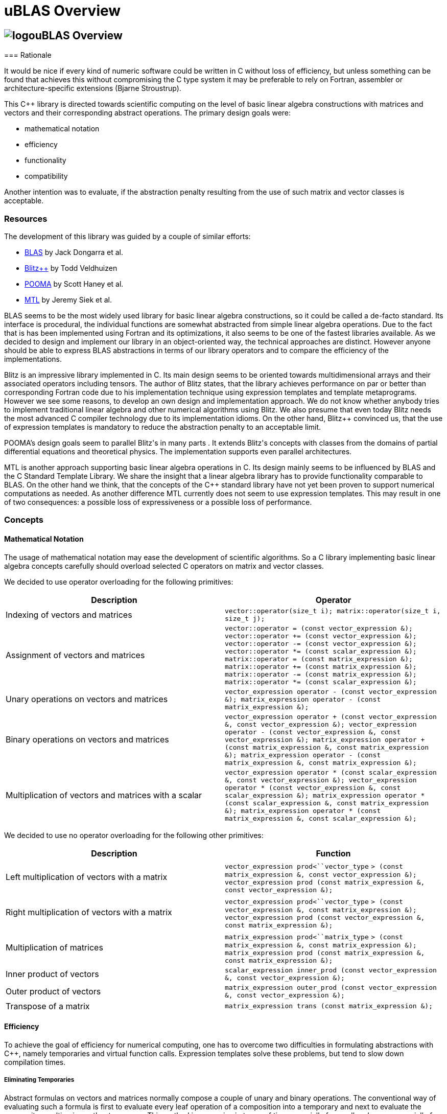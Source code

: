 = uBLAS Overview

== image:../../../../boost.png[logo]uBLAS Overview

[[toc]]=== Rationale

It would be nice if every kind of numeric software could be written in
C++ without loss of efficiency, but unless something can be found that
achieves this without compromising the C++ type system it may be
preferable to rely on Fortran, assembler or architecture-specific
extensions (Bjarne Stroustrup).

This C++ library is directed towards scientific computing on the level
of basic linear algebra constructions with matrices and vectors and
their corresponding abstract operations. The primary design goals were:

* mathematical notation
* efficiency
* functionality
* compatibility

Another intention was to evaluate, if the abstraction penalty resulting
from the use of such matrix and vector classes is acceptable.

=== Resources

The development of this library was guided by a couple of similar
efforts:

* http://www.netlib.org/blas/index.html[BLAS] by Jack Dongarra et al.
* http://www.oonumerics.org/blitz/[Blitz++] by Todd Veldhuizen
* http://acts.nersc.gov/pooma/[POOMA] by Scott Haney et al.
* http://www.lsc.nd.edu/research/mtl/[MTL] by Jeremy Siek et al.

BLAS seems to be the most widely used library for basic linear algebra
constructions, so it could be called a de-facto standard. Its interface
is procedural, the individual functions are somewhat abstracted from
simple linear algebra operations. Due to the fact that is has been
implemented using Fortran and its optimizations, it also seems to be one
of the fastest libraries available. As we decided to design and
implement our library in an object-oriented way, the technical
approaches are distinct. However anyone should be able to express BLAS
abstractions in terms of our library operators and to compare the
efficiency of the implementations.

Blitz++ is an impressive library implemented in C++. Its main design
seems to be oriented towards multidimensional arrays and their
associated operators including tensors. The author of Blitz++ states,
that the library achieves performance on par or better than
corresponding Fortran code due to his implementation technique using
expression templates and template metaprograms. However we see some
reasons, to develop an own design and implementation approach. We do not
know whether anybody tries to implement traditional linear algebra and
other numerical algorithms using Blitz++. We also presume that even
today Blitz++ needs the most advanced C++ compiler technology due to its
implementation idioms. On the other hand, Blitz++ convinced us, that the
use of expression templates is mandatory to reduce the abstraction
penalty to an acceptable limit.

POOMA's design goals seem to parallel Blitz++'s in many parts . It
extends Blitz++'s concepts with classes from the domains of partial
differential equations and theoretical physics. The implementation
supports even parallel architectures.

MTL is another approach supporting basic linear algebra operations in
C++. Its design mainly seems to be influenced by BLAS and the C++
Standard Template Library. We share the insight that a linear algebra
library has to provide functionality comparable to BLAS. On the other
hand we think, that the concepts of the C++ standard library have not
yet been proven to support numerical computations as needed. As another
difference MTL currently does not seem to use expression templates. This
may result in one of two consequences: a possible loss of expressiveness
or a possible loss of performance.

=== Concepts

==== Mathematical Notation

The usage of mathematical notation may ease the development of
scientific algorithms. So a C++ library implementing basic linear
algebra concepts carefully should overload selected C++ operators on
matrix and vector classes.

We decided to use operator overloading for the following primitives:

[cols=",",options="header",]
|===
|Description |Operator
|Indexing of vectors and matrices
|`vector::operator(size_t i); matrix::operator(size_t i, size_t j);`

|Assignment of vectors and matrices
|`vector::operator = (const vector_expression &); vector::operator += (const vector_expression &); vector::operator -= (const vector_expression &); vector::operator *= (const scalar_expression &); matrix::operator = (const matrix_expression &); matrix::operator += (const matrix_expression &); matrix::operator -= (const matrix_expression &); matrix::operator *= (const scalar_expression &);`

|Unary operations on vectors and matrices
|`vector_expression operator - (const vector_expression &); matrix_expression operator - (const matrix_expression &);`

|Binary operations on vectors and matrices
|`vector_expression operator + (const vector_expression &, const vector_expression &); vector_expression operator - (const vector_expression &, const vector_expression &); matrix_expression operator + (const matrix_expression &, const matrix_expression &); matrix_expression operator - (const matrix_expression &, const matrix_expression &);`

|Multiplication of vectors and matrices with a scalar
|`vector_expression operator * (const scalar_expression &, const vector_expression &); vector_expression operator * (const vector_expression &, const scalar_expression &); matrix_expression operator * (const scalar_expression &, const matrix_expression &); matrix_expression operator * (const matrix_expression &, const scalar_expression &);`
|===

We decided to use no operator overloading for the following other
primitives:

[cols=",",options="header",]
|===
|Description |Function
|Left multiplication of vectors with a matrix
|`vector_expression prod<``vector_type`
`> (const matrix_expression &, const vector_expression &); vector_expression prod (const matrix_expression &, const vector_expression &);`

|Right multiplication of vectors with a matrix
|`vector_expression prod<``vector_type`
`> (const vector_expression &, const matrix_expression &); vector_expression prod (const vector_expression &, const matrix_expression &);`

|Multiplication of matrices |`matrix_expression prod<``matrix_type`
`> (const matrix_expression &, const matrix_expression &); matrix_expression prod (const matrix_expression &, const matrix_expression &);`

|Inner product of vectors
|`scalar_expression inner_prod (const vector_expression &, const vector_expression &);`

|Outer product of vectors
|`matrix_expression outer_prod (const vector_expression &, const vector_expression &);`

|Transpose of a matrix
|`matrix_expression trans (const matrix_expression &);`
|===

==== Efficiency

To achieve the goal of efficiency for numerical computing, one has to
overcome two difficulties in formulating abstractions with C++, namely
temporaries and virtual function calls. Expression templates solve these
problems, but tend to slow down compilation times.

===== Eliminating Temporaries

Abstract formulas on vectors and matrices normally compose a couple of
unary and binary operations. The conventional way of evaluating such a
formula is first to evaluate every leaf operation of a composition into
a temporary and next to evaluate the composite resulting in another
temporary. This method is expensive in terms of time especially for
small and space especially for large vectors and matrices. The approach
to solve this problem is to use lazy evaluation as known from modern
functional programming languages. The principle of this approach is to
evaluate a complex expression element wise and to assign it directly to
the target.

Two interesting and dangerous facts result:

===== Aliases

One may get serious side effects using element wise evaluation on
vectors or matrices. Consider the matrix vector product _x = A x_.
Evaluation of __A__~_1_~_x_ and assignment to __x__~_1_~ changes the
right hand side, so that the evaluation of __A__~_2_~_x_ returns a wrong
result. In this case there are *aliases* of the elements __x__~_n_~ on
both the left and right hand side of the assignment.

Our solution for this problem is to evaluate the right hand side of an
assignment into a temporary and then to assign this temporary to the
left hand side. To allow further optimizations, we provide a
corresponding member function for every assignment operator and also a
link:operations_overview.html#noalias[`noalias` syntax.] By using this
syntax a programmer can confirm, that the left and right hand sides of
an assignment are independent, so that element wise evaluation and
direct assignment to the target is safe.

===== Complexity

The computational complexity may be unexpectedly large under certain
cirumstances. Consider the chained matrix vector product _A (B x)_.
Conventional evaluation of _A (B x)_ is quadratic. Deferred evaluation
of __B x__~_i_~ is linear. As every element __B x__~_i_~ is needed
linearly depending of the size, a completely deferred evaluation of the
chained matrix vector product _A (B x)_ is cubic. In such cases one
needs to reintroduce temporaries in the expression.

===== Eliminating Virtual Function Calls

Lazy expression evaluation normally leads to the definition of a class
hierarchy of terms. This results in the usage of dynamic polymorphism to
access single elements of vectors and matrices, which is also known to
be expensive in terms of time. A solution was found a couple of years
ago independently by David Vandervoorde and Todd Veldhuizen and is
commonly called expression templates. Expression templates contain lazy
evaluation and replace dynamic polymorphism with static, i.e. compile
time polymorphism. Expression templates heavily depend on the famous
Barton-Nackman trick, also coined 'curiously defined recursive
templates' by Jim Coplien.

Expression templates form the base of our implementation.

===== Compilation times

It is also a well known fact, that expression templates challenge
currently available compilers. We were able to significantly reduce the
amount of needed expression templates using the Barton-Nackman trick
consequently.

We also decided to support a dual conventional implementation (i.e. not
using expression templates) with extensive bounds and type checking of
vector and matrix operations to support the development cycle. Switching
from debug mode to release mode is controlled by the `NDEBUG`
preprocessor symbol of `<cassert>`.

=== Functionality

Every C++ library supporting linear algebra will be measured against the
long-standing Fortran package BLAS. We now describe how BLAS calls may
be mapped onto our classes.

The page link:operations_overview.html[Overview of Matrix and Vector
Operations] gives a short summary of the most used operations on vectors
and matrices.

==== Blas Level 1

[width="100%",cols="25%,25%,25%,25%",options="header",]
|===
|BLAS Call |Mapped Library Expression |Mathematical Description |Comment
|`sasum` OR `dasum` |`norm_1 (x)` |_sum |x~i~|_ |Computes the _l~1~_
(sum) norm of a real vector.

|`scasum` OR `dzasum` |_`real (sum (v)) + imag (sum (v))`_ |_sum
re(x~i~) + sum im(x~i~)_ |Computes the sum of elements of a complex
vector.

|`_nrm2` |`norm_2 (x)` |__sqrt (sum |x__~_i_~|^_2_^ _)_ |Computes the
_l~2~_ (euclidean) norm of a vector.

|`i_amax` |`norm_inf (x) index_norm_inf (x)` |__max |x__~_i_~_|_
|Computes the _l~inf~_ (maximum) norm of a vector. +
BLAS computes the index of the first element having this value.

|`_dot _dotu _dotc` |`inner_prod (x, y)`or` inner_prod (conj (x), y)`
|__x__^_T_^ _y_ or +
__x__^_H_^ _y_ |Computes the inner product of two vectors. +
BLAS implements certain loop unrollment.

|`dsdot sdsdot` |`a + prec_inner_prod (x, y)` |__a + x__^_T_^ _y_
|Computes the inner product in double precision.

|`_copy` |`x = y y.assign (x)` |_x <- y_ |Copies one vector to
another. +
BLAS implements certain loop unrollment.

|`_swap` |`swap (x, y)` |_x <-> y_ |Swaps two vectors. +
BLAS implements certain loop unrollment.

|`_scal csscal zdscal` |`x *= a` |_x <- a x_ |Scales a vector. +
BLAS implements certain loop unrollment.

|`_axpy` |`y += a * x` |_y <- a x + y_ |Adds a scaled vector. +
BLAS implements certain loop unrollment.

|`_rot _rotm csrot zdrot`
|`t.assign (a * x + b * y), y.assign (- b * x + a * y), x.assign (t)`
|_(x, y) <- (a x + b y, -b x + a y)_ |Applies a plane rotation.

|`_rotg _rotmg` |  |__(a, b) <- +
  (? a / sqrt (a__^_2_^ + __b__^_2_^__), +
    ? b / sqrt (a__^_2_^ + __b__^_2_^_))_ or__ +
(1, 0) <- (0, 0)__ |Constructs a plane rotation.
|===

==== Blas Level 2

BLAS Call

Mapped Library Expression

Mathematical Description

Comment

`_t_mv`

`x = prod (A, x)` or` x = prod (trans (A), x)`
or` x = prod (herm (A), x)`

_x <- A x_ or__ +
x <- A__^_T_^ _x_ or__ +
x <- A__^_H_^ _x_

Computes the product of a matrix with a vector.

`_t_sv`

`y = solve (A, x, tag)` or +
`inplace_solve (A, x, tag)` or +
`y = solve (trans (A), x, tag)` or +
`inplace_solve (trans (A), x, tag)` or +
`y = solve (herm (A), x, tag)`or +
`inplace_solve (herm (A), x, tag)`

__y <- A__^_-1_^ _x_ or__ +
x <- A__^_-1_^ _x_ or__ +
y <- A__^__T__^_-1_^^ _x_ or__ +
x <- A__^__T__^_-1_^^ _x_ or__ +
y <- A__^__H__^_-1_^^ _x_ or__ +
x <- A__^__H__^_-1_^^ _x_

Solves a system of linear equations with triangular form, i.e. _A_ is
triangular.

`_g_mv _s_mv _h_mv`

`y = a * prod (A, x) + b * y` or` y = a * prod (trans (A), x) + b * y`
or` y = a * prod (herm (A), x) + b * y`

_y <- a A x + b y_ or__ +
y <- a A__^_T_^ __x + b y +
y <- a A__^_H_^ _x + b y_

Adds the scaled product of a matrix with a vector.

`_g_r _g_ru _g_rc`

`A += a * outer_prod (x, y)` or` A += a * outer_prod (x, conj (y))`

__A <- a x y__^_T_^ _+ A_ or__ +
A <- a x y__^_H_^ _+ A_

Performs a rank _1_ update.

`_s_r _h_r`

`A += a * outer_prod (x, x)` or` A += a * outer_prod (x, conj (x))`

__A <- a x x__^_T_^ _+ A_ or__ +
A <- a x x__^_H_^ _+ A_

Performs a symmetric or hermitian rank _1_ update.

`_s_r2 _h_r2`

`A += a * outer_prod (x, y) +  a * outer_prod (y, x))`
or` A += a * outer_prod (x, conj (y)) +  conj (a) * outer_prod (y, conj (x)))`

__A <- a x y__^_T_^ __+ a y x__^_T_^ _+ A_ or__ +
A <- a x y__^_H_^ __+ a__^_-_^ __y x__^_H_^ _+ A_

Performs a symmetric or hermitian rank _2_ update.

==== Blas Level 3

[width="100%",cols="25%,25%,25%,25%",options="header",]
|===
|BLAS Call |Mapped Library Expression |Mathematical Description |Comment
|`_t_mm` |`B = a * prod (A, B)` or +
`B = a * prod (trans (A), B)` or +
`B = a * prod (A, trans (B))` or +
`B = a * prod (trans (A), trans (B))` or +
`B = a * prod (herm (A), B)` or +
`B = a * prod (A, herm (B))` or +
`B = a * prod (herm (A), trans (B))` or +
`B = a * prod (trans (A), herm (B))` or +
`B = a * prod (herm (A), herm (B))` |_B <- a op (A) op (B)_ with +
  _op (X) = X_ or +
  __op (X) = X__^_T_^ or +
  __op (X) = X__^_H_^ |Computes the scaled product of two matrices.

|`_t_sm` |`C = solve (A, B, tag)` or +
`inplace_solve (A, B, tag)` or +
`C = solve (trans (A), B, tag)` or` inplace_solve (trans (A), B, tag)`
or` C = solve (herm (A), B, tag)` or` inplace_solve (herm (A), B, tag)`
|__C <- A__^_-1_^ _B_ or__ +
B <- A__^_-1_^ _B_ or__ +
C <- A__^__T__^_-1_^^ _B_ or__ +
B <- A__^_-1_^ _B_ or__ +
C <- A__^__H__^_-1_^^ _B_ or__ +
B <- A__^__H__^_-1_^^ _B_ |Solves a system of linear equations with
triangular form, i.e. _A_ is triangular.

|`_g_mm _s_mm _h_mm` |`C = a * prod (A, B) + b * C` or +
`C = a * prod (trans (A), B) + b * C` or +
`C = a * prod (A, trans (B)) + b * C` or +
`C = a * prod (trans (A), trans (B)) + b * C` or +
`C = a * prod (herm (A), B) + b * C` or +
`C = a * prod (A, herm (B)) + b * C` or +
`C = a * prod (herm (A), trans (B)) + b * C` or +
`C = a * prod (trans (A), herm (B)) + b * C` or +
`C = a * prod (herm (A), herm (B)) + b * C` |_C <- a op (A) op (B) + b
C_ with +
  _op (X) = X_ or +
  __op (X) = X__^_T_^ or +
  __op (X) = X__^_H_^ |Adds the scaled product of two matrices.

|`_s_rk _h_rk` |`B = a * prod (A, trans (A)) + b * B` or +
`B = a * prod (trans (A), A) + b * B` or +
`B = a * prod (A, herm (A)) + b * B` or +
`B = a * prod (herm (A), A) + b * B` |__B <- a A A__^_T_^ _+ b B_ or__ +
B <- a A__^_T_^ _A + b B_ or +
__B <- a A A__^_H_^ _+ b B_ or__ +
B <- a A__^_H_^ _A + b B_ |Performs a symmetric or hermitian rank _k_
update.

|`_s_r2k _h_r2k`
|`C = a * prod (A, trans (B)) +  a * prod (B, trans (A)) + b * C` or +
`C = a * prod (trans (A), B) +  a * prod (trans (B), A) + b * C` or +
`C = a * prod (A, herm (B)) +  conj (a) * prod (B, herm (A)) + b * C`
or +
`C = a * prod (herm (A), B) +  conj (a) * prod (herm (B), A) + b * C`
|__C <- a A B__^_T_^ __+ a B A__^_T_^ _+ b C_ or__ +
C <- a A__^_T_^ __B + a B__^_T_^ _A + b C_ or__ +
C <- a A B__^_H_^ __+ a__^_-_^ __B A__^_H_^ _+ b C_ or__ +
C <- a A__^_H_^ __B + a__^_-_^ __B__^_H_^ _A + b C_ |Performs a
symmetric or hermitian rank _2 k_ update.
|===

=== Storage Layout

uBLAS supports many different storage layouts. The full details can be
found at the link:types_overview.html[Overview of Types]. Most types
like `vector<double>` and `matrix<double>` are by default compatible to
C arrays, but can also be configured to contain FORTAN compatible data.

=== Compatibility

For compatibility reasons we provide array like indexing for vectors and
matrices. For some types (hermitian, sparse etc) this can be expensive
for matrices due to the needed temporary proxy objects.

uBLAS uses STL compatible allocators for the allocation of the storage
required for it's containers.

=== Benchmark Results

The following tables contain results of one of our benchmarks. This
benchmark compares a native C implementation ('C array') and some
library based implementations. The safe variants based on the library
assume aliasing, the fast variants do not use temporaries and are
functionally equivalent to the native C implementation. Besides the
generic vector and matrix classes the benchmark utilizes special classes
`c_vector` and `c_matrix`, which are intended to avoid every overhead
through genericity.

The benchmark program *bench1* was compiled with GCC 4.0 and run on an
Athlon 64 3000+. Times are scales for reasonable precision by running
*bench1 100*.

First we comment the results for double vectors and matrices of
dimension 3 and 3 x 3, respectively.

Comment

inner_prod

C array

0.61

782

Some abstraction penalty

c_vector

0.86

554

vector<unbounded_array>

1.02

467

vector + vector

C array

0.51

1122

Abstraction penalty: factor 2

c_vector fast

1.17

489

vector<unbounded_array> fast

1.32

433

c_vector safe

2.02

283

vector<unbounded_array> safe

6.95

82

outer_prod

C array

0.59

872

Some abstraction penalty

c_matrix, c_vector fast

0.88

585

matrix<unbounded_array>, vector<unbounded_array> fast

0.90

572

c_matrix, c_vector safe

1.66

310

matrix<unbounded_array>, vector<unbounded_array> safe

2.95

175

prod (matrix, vector)

C array

0.64

671

No significant abstraction penalty

c_matrix, c_vector fast

0.70

613

matrix<unbounded_array>, vector<unbounded_array> fast

0.79

543

c_matrix, c_vector safe

0.95

452

matrix<unbounded_array>, vector<unbounded_array> safe

2.61

164

matrix + matrix

C array

0.75

686

No significant abstraction penalty

c_matrix fast

0.99

520

matrix<unbounded_array> fast

1.29

399

c_matrix safe

1.7

303

matrix<unbounded_array> safe

3.14

164

prod (matrix, matrix)

C array

0.94

457

No significant abstraction penalty

c_matrix fast

1.17

367

matrix<unbounded_array> fast

1.34

320

c_matrix safe

1.56

275

matrix<unbounded_array> safe

2.06

208

We notice a two fold performance loss for small vectors and matrices:
first the general abstraction penalty for using classes, and then a
small loss when using the generic vector and matrix classes. The
difference w.r.t. alias assumptions is also significant.

Next we comment the results for double vectors and matrices of dimension
100 and 100 x 100, respectively.

Operation

Implementation

Elapsed [s]

MFLOP/s

Comment

inner_prod

C array

0.64

889

No significant abstraction penalty

c_vector

0.66

862

vector<unbounded_array>

0.66

862

vector + vector

C array

0.64

894

No significant abstraction penalty

c_vector fast

0.66

867

vector<unbounded_array> fast

0.66

867

c_vector safe

1.14

501

vector<unbounded_array> safe

1.23

465

outer_prod

C array

0.50

1144

No significant abstraction penalty

c_matrix, c_vector fast

0.71

806

matrix<unbounded_array>, vector<unbounded_array> fast

0.57

1004

c_matrix, c_vector safe

1.91

300

matrix<unbounded_array>, vector<unbounded_array> safe

0.89

643

prod (matrix, vector)

C array

0.65

876

No significant abstraction penalty

c_matrix, c_vector fast

0.65

876

matrix<unbounded_array>, vector<unbounded_array> fast

0.66

863

c_matrix, c_vector safe

0.66

863

matrix<unbounded_array>, vector<unbounded_array> safe

0.66

863

matrix + matrix

C array

0.96

596

No significant abstraction penalty

c_matrix fast

1.21

473

matrix<unbounded_array> fast

1.00

572

c_matrix safe

2.44

235

matrix<unbounded_array> safe

1.30

440

prod (matrix, matrix)

C array

0.70

813

No significant abstraction penalty

c_matrix fast

0.73

780

matrix<unbounded_array> fast

0.76

749

c_matrix safe

0.75

759

matrix<unbounded_array> safe

0.76

749

For larger vectors and matrices the general abstraction penalty for
using classes seems to decrease, the small loss when using generic
vector and matrix classes seems to remain. The difference w.r.t. alias
assumptions remains visible, too.

'''''

Copyright (©) 2000-2002 Joerg Walter, Mathias Koch +
Use, modification and distribution are subject to the Boost Software
License, Version 1.0. (See accompanying file LICENSE_1_0.txt or copy at
http://www.boost.org/LICENSE_1_0.txt ).
